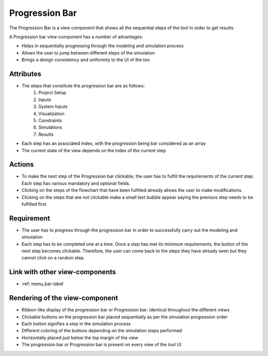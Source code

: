 Progression Bar
---------------

The Progression Bar is a view component that shows all the sequential steps of the tool in order to get results.

A Progression bar view-component has a number of advantages:

* Helps in sequentially progressing through the modeling and simulation process
* Allows the user to jump between different steps of the simulation
* Brings a design consistency and uniformity to the UI of the too

Attributes
^^^^^^^^^^

* The steps that constitute the progression bar are as follows:
    #. Project Setup
    #. Inputs
    #. System Inputs
    #. Visualization
    #. Constraints
    #. Simulations
    #. Results
* Each step has an associated index, with the progression being bar considered as an array
* The current state of the view depends on the index of the current step

Actions
^^^^^^^

* To make the next step of the Progression bar clickable, the user has to fulfill the requirements of the current step. Each step has various mandatory and optional fields.
* Clicking on the steps of the flowchart that have been fulfilled already allows the user to make modifications. 
* Clicking on the steps that are not clickable make a small text bubble appear saying the previous step needs to be fulfilled first.

Requirement
^^^^^^^^^^^

* The user has to progress through the progression bar in order to successfully carry out the modeling and simulation
* Each step has to be completed one at a time. Once a step has met its minimum requirements, the button of the next step becomes clickable. Therefore, the user can come back to the steps they have already seen but they cannot click on a random step.

Link with other view-components
^^^^^^^^^^^^^^^^^^^^^^^^^^^^^^^

* :ref:`menu_bar-label`

Rendering of the view-component
^^^^^^^^^^^^^^^^^^^^^^^^^^^^^^^

* Ribbon-like display of the progression bar or Progression bar; identical throughout the different views
* Clickable buttons on the progression bar placed sequentially as per the simulation progression order
* Each button signifies a step in the simulation process
* Different coloring of the buttons depending on the simulation steps performed
* Horizontally placed just below the top margin of the view
* The progression bar or Progression bar is present on every view of the tool UI

.. image:: _files/flow_chart.png
    :width: 400
    :alt: An example of the proposed rendering of the Progression bar
